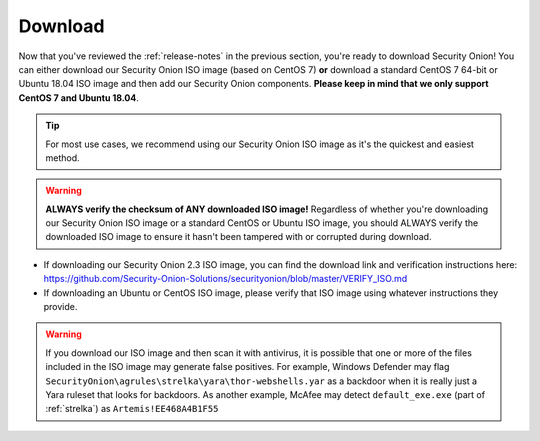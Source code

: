 .. _download:

Download
========

Now that you've reviewed the :ref:`release-notes` in the previous section, you're ready to download Security Onion! You can either download our Security Onion ISO image (based on CentOS 7) **or** download a standard CentOS 7 64-bit or Ubuntu 18.04 ISO image and then add our Security Onion components. **Please keep in mind that we only support CentOS 7 and Ubuntu 18.04**.

.. tip::

  For most use cases, we recommend using our Security Onion ISO image as it's the quickest and easiest method.
  
.. warning::

   **ALWAYS verify the checksum of ANY downloaded ISO image!** Regardless of whether you're downloading our Security Onion ISO image or a standard CentOS or Ubuntu ISO image, you should ALWAYS verify the downloaded ISO image to ensure it hasn't been tampered with or corrupted during download.

-  If downloading our Security Onion 2.3 ISO image, you can find the download link and verification instructions here:
   https://github.com/Security-Onion-Solutions/securityonion/blob/master/VERIFY_ISO.md
-  If downloading an Ubuntu or CentOS ISO image, please verify that ISO image using whatever instructions they provide.

.. warning::

   If you download our ISO image and then scan it with antivirus, it is possible that one or more of the files included in the ISO image may generate false positives. For example, Windows Defender may flag ``SecurityOnion\agrules\strelka\yara\thor-webshells.yar`` as a backdoor when it is really just a Yara ruleset that looks for backdoors. As another example, McAfee may detect ``default_exe.exe`` (part of :ref:`strelka`) as ``Artemis!EE468A4B1F55``
   
.. seealso::

  If you're going to create a bootable USB from one of the ISO images above, there are many ways to do that.  One popular choice that seems to work well for many folks is Balena Etcher which can be downloaded at https://www.balena.io/etcher/.
